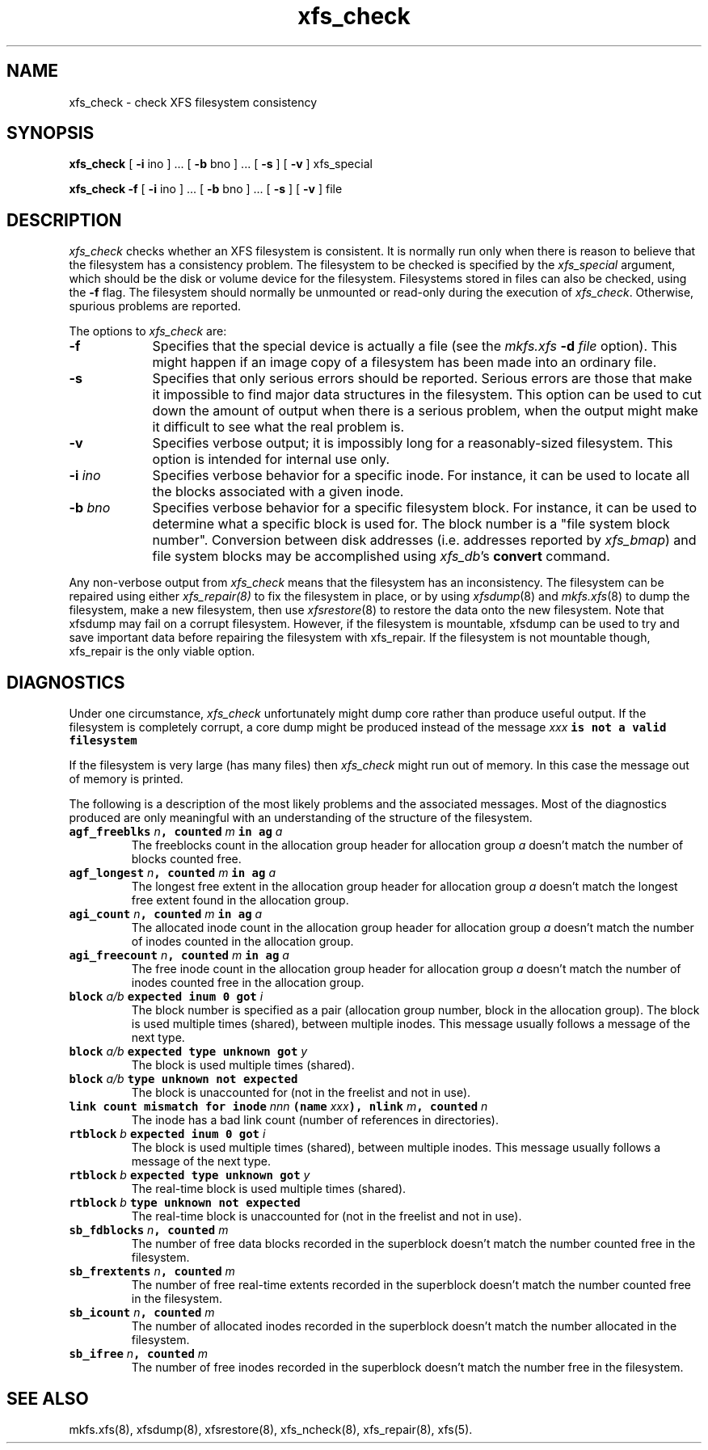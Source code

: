 .TH xfs_check 8
.SH NAME
xfs_check \- check XFS filesystem consistency
.SH SYNOPSIS
.nf
\f3xfs_check\f1 [ \f3\-i\f1 ino ] ... [ \f3\-b\f1 bno ] ... \c
[ \f3\-s\f1 ] [ \f3\-v\f1 ] xfs_special
.sp .8v
\f3xfs_check\f1 \f3\-f\f1 [ \f3\-i\f1 ino ] ... [ \f3\-b\f1 bno ] ... \c
[ \f3\-s\f1 ] [ \f3\-v\f1 ] file
.fi
.SH DESCRIPTION
.I xfs_check
checks whether an XFS filesystem is consistent.
It is normally run only when there is reason to believe that the
filesystem has a consistency problem.
The filesystem to be checked is specified by the
.I xfs_special
argument, which should be the disk or volume device for the filesystem.
Filesystems stored in files can also be checked, using the \f3\-f\f1 flag.
The filesystem should normally be unmounted or read-only
during the execution of
.IR xfs_check .
Otherwise, spurious problems are reported.
.PP
The options to \f2xfs_check\f1 are:
.TP 9
.B \-f
Specifies that the special device is actually a file (see the
\f2mkfs.xfs\f1 \f3\-d\f1 \f2file\f1 option).
This might happen if an image copy
of a filesystem has been made into an ordinary file.
.TP
.B \-s
Specifies that only serious errors should be reported.
Serious errors are those that make it impossible to find major data
structures in the filesystem.
This option can be used to cut down the
amount of output when there is a serious problem, when the output might make it
difficult to see what the real problem is.
.TP
.B \-v
Specifies verbose output; it is impossibly long for a
reasonably-sized filesystem.
This option is intended for internal use only.
.TP
.BI \-i " ino"
Specifies verbose behavior for a
specific inode.
For instance, it can be used to locate all the blocks
associated with a given inode.
.TP
.BI \-b " bno"
Specifies verbose behavior for a specific filesystem block.
For instance, it can be used to determine what a specific block
is used for.
The block number is a "file system block number".
Conversion between disk addresses (i.e. addresses reported by
.IR xfs_bmap )
and file system blocks may be accomplished using
.IR xfs_db 's
.B convert
command.
.PP
Any non-verbose output from
.I xfs_check
means that the filesystem has an inconsistency.
The filesystem can be repaired using either
.IR xfs_repair(8)
to fix the filesystem in place,
or by using
.IR xfsdump (8)
and
.IR mkfs.xfs (8)
to dump the filesystem,
make a new filesystem,
then use
.IR xfsrestore (8)
to restore the data onto the new filesystem.
Note that xfsdump may fail on a corrupt filesystem.
However, if the filesystem is mountable, xfsdump can
be used to try and save important data before
repairing the filesystem with xfs_repair.
If the filesystem is not mountable though, xfs_repair is
the only viable option.
.SH DIAGNOSTICS
Under one circumstance,
.I xfs_check
unfortunately might dump core
rather than produce useful output.
If the filesystem is completely corrupt, a core dump might
be produced instead of the message
.Ex
\f2xxx\f1\f7 is not a valid filesystem\f1
.Ee
.PP
If the filesystem is very large (has many files) then
.I xfs_check
might run out of memory.
In this case the message
.Ex
out of memory
.Ee
is printed.
.PP
The following is a description of the most likely problems and the associated
messages.
Most of the diagnostics produced are only meaningful with an understanding
of the structure of the filesystem.
.TP
\f7agf_freeblks \f1\f2n\f1\f7, counted \f1\f2m\f1\f7 in ag \f1\f2a\f1
The freeblocks count in the allocation group header for allocation group
.I a
doesn't match the number of blocks counted free.
.TP
\f7agf_longest \f1\f2n\f1\f7, counted \f1\f2m\f1\f7 in ag \f1\f2a\f1
The longest free extent in the allocation group header for allocation group
.I a
doesn't match the longest free extent found in the allocation group.
.TP
\f7agi_count \f1\f2n\f1\f7, counted \f1\f2m\f1\f7 in ag \f1\f2a\f1
The allocated inode count in the allocation group header for allocation group
.I a
doesn't match the number of inodes counted in the allocation group.
.TP
\f7agi_freecount \f1\f2n\f1\f7, counted \f1\f2m\f1\f7 in ag \f1\f2a\f1
The free inode count in the allocation group header for allocation group
.I a
doesn't match the number of inodes counted free in the allocation group.
.TP
\f7block \f1\f2a/b\f1\f7 expected inum 0 got \f1\f2i\f1
The block number is specified as a pair
(allocation group number, block in the allocation group).
The block is used multiple times (shared), between multiple inodes.
This message usually follows a message of the next type.
.TP
\f7block \f1\f2a/b\f1\f7 expected type unknown got \f1\f2y\f1
The block is used multiple times (shared).
.TP
\f7block \f1\f2a/b\f1\f7 type unknown not expected\f1
The block is unaccounted for (not in the freelist and not in use).
.TP
\f7link count mismatch for inode \f1\f2nnn\f1\f7 (name \f1\f2xxx\f1\f7), nlink \f1\f2m\f1\f7, counted \f1\f2n\f1
The inode has a bad link count (number of references in directories).
.TP
\f7rtblock \f1\f2b\f1\f7 expected inum 0 got \f1\f2i\f1
The block is used multiple times (shared), between multiple inodes.
This message usually follows a message of the next type.
.TP
\f7rtblock \f1\f2b\f1\f7 expected type unknown got \f1\f2y\f1
The real-time block is used multiple times (shared).
.TP
\f7rtblock \f1\f2b\f1\f7 type unknown not expected\f1
The real-time block is unaccounted for (not in the freelist and not in use).
.TP
\f7sb_fdblocks \f1\f2n\f1\f7, counted \f1\f2m\f1
The number of free data blocks recorded
in the superblock doesn't match the number counted free in the filesystem.
.TP
\f7sb_frextents \f1\f2n\f1\f7, counted \f1\f2m\f1
The number of free real-time extents recorded
in the superblock doesn't match the number counted free in the filesystem.
.TP
\f7sb_icount \f1\f2n\f1\f7, counted \f1\f2m\f1
The number of allocated inodes recorded
in the superblock doesn't match the number allocated in the filesystem.
.TP
\f7sb_ifree \f1\f2n\f1\f7, counted \f1\f2m\f1
The number of free inodes recorded
in the superblock doesn't match the number free in the filesystem.
.SH SEE ALSO
mkfs.xfs(8),
xfsdump(8),
xfsrestore(8),
xfs_ncheck(8),
xfs_repair(8),
xfs(5).
